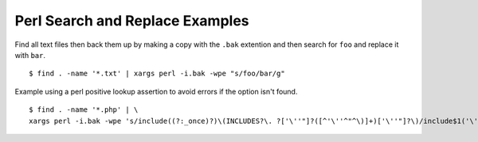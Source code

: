 Perl Search and Replace Examples
================================

Find all text files then back them up by making a copy with the ``.bak`` extention and then search for ``foo`` and replace it with ``bar``. ::

    $ find . -name '*.txt' | xargs perl -i.bak -wpe "s/foo/bar/g"

Example using a perl positive lookup assertion to avoid errors if the option isn't found. ::

    $ find . -name '*.php' | \
    xargs perl -i.bak -wpe 's/include((?:_once)?)\(INCLUDES?\. ?['\''"]?([^'\''^"^\)]+)['\''"]?\)/include$1('\''$2'\'')/g'
